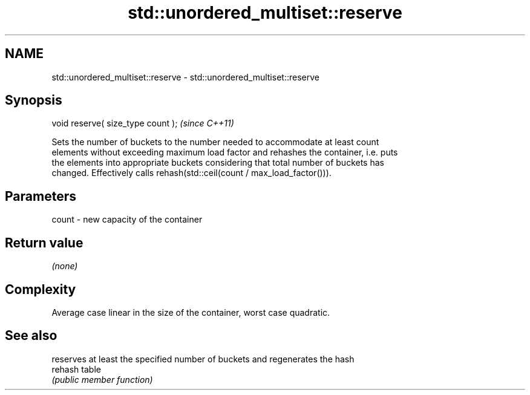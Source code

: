 .TH std::unordered_multiset::reserve 3 "2024.06.10" "http://cppreference.com" "C++ Standard Libary"
.SH NAME
std::unordered_multiset::reserve \- std::unordered_multiset::reserve

.SH Synopsis
   void reserve( size_type count );  \fI(since C++11)\fP

   Sets the number of buckets to the number needed to accommodate at least count
   elements without exceeding maximum load factor and rehashes the container, i.e. puts
   the elements into appropriate buckets considering that total number of buckets has
   changed. Effectively calls rehash(std::ceil(count / max_load_factor())).

.SH Parameters

   count - new capacity of the container

.SH Return value

   \fI(none)\fP

.SH Complexity

   Average case linear in the size of the container, worst case quadratic.

.SH See also

          reserves at least the specified number of buckets and regenerates the hash
   rehash table
          \fI(public member function)\fP
